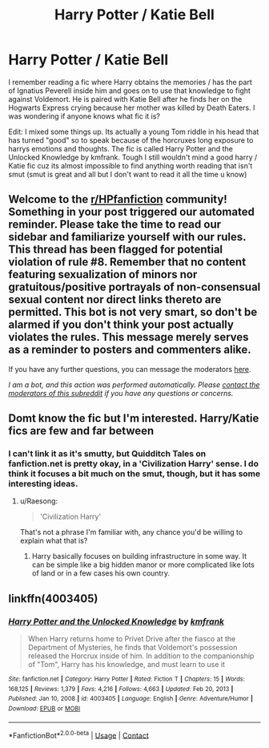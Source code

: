 #+TITLE: Harry Potter / Katie Bell

* Harry Potter / Katie Bell
:PROPERTIES:
:Author: juicy_babyfleshlight
:Score: 7
:DateUnix: 1611774497.0
:DateShort: 2021-Jan-27
:FlairText: What's That Fic?
:END:
I remember reading a fic where Harry obtains the memories / has the part of Ignatius Peverell inside him and goes on to use that knowledge to fight against Voldemort. He is paired with Katie Bell after he finds her on the Hogwarts Express crying because her mother was killed by Death Eaters. I was wondering if anyone knows what fic it is?

Edit: I mixed some things up. Its actually a young Tom riddle in his head that has turned "good" so to speak because of the horcruxes long exposure to harrys emotions and thoughts. The fic is called Harry Potter and the Unlocked Knowledge by kmfrank. Tough I still wouldn't mind a good harry / Katie fic cuz its almost impossible to find anything worth reading that isn't smut (smut is great and all but I don't want to read it all the time u know)


** Welcome to the [[/r/HPfanfiction][r/HPfanfiction]] community! Something in your post triggered our automated reminder. Please take the time to read our sidebar and familiarize yourself with our rules. This thread has been flagged for potential violation of rule #8. Remember that no content featuring sexualization of minors nor gratuitous/positive portrayals of non-consensual sexual content nor direct links thereto are permitted. This bot is not very smart, so don't be alarmed if you don't think your post actually violates the rules. This message merely serves as a reminder to posters and commenters alike.

If you have any further questions, you can message the moderators [[https://www.reddit.com/message/compose?to=%2Fr%2FHPfanfiction][here]].

/I am a bot, and this action was performed automatically. Please [[/message/compose/?to=/r/HPfanfiction][contact the moderators of this subreddit]] if you have any questions or concerns./
:PROPERTIES:
:Author: AutoModerator
:Score: 1
:DateUnix: 1611780331.0
:DateShort: 2021-Jan-28
:END:


** Domt know the fic but I'm interested. Harry/Katie fics are few and far between
:PROPERTIES:
:Author: Aniki356
:Score: 3
:DateUnix: 1611776761.0
:DateShort: 2021-Jan-27
:END:

*** I can't link it as it's smutty, but Quidditch Tales on fanfiction.net is pretty okay, in a 'Civilization Harry' sense. I do think it focuses a bit much on the smut, though, but it has some interesting ideas.
:PROPERTIES:
:Author: Cyfric_G
:Score: 3
:DateUnix: 1611786866.0
:DateShort: 2021-Jan-28
:END:

**** u/Raesong:
#+begin_quote
  'Civilization Harry'
#+end_quote

That's not a phrase I'm familiar with, any chance you'd be willing to explain what that is?
:PROPERTIES:
:Author: Raesong
:Score: 3
:DateUnix: 1611796321.0
:DateShort: 2021-Jan-28
:END:

***** Harry basically focuses on building infrastructure in some way. It can be simple like a big hidden manor or more complicated like lots of land or in a few cases his own country.
:PROPERTIES:
:Author: Cyfric_G
:Score: 2
:DateUnix: 1611802279.0
:DateShort: 2021-Jan-28
:END:


** linkffn(4003405)
:PROPERTIES:
:Author: ceplma
:Score: 1
:DateUnix: 1611782109.0
:DateShort: 2021-Jan-28
:END:

*** [[https://www.fanfiction.net/s/4003405/1/][*/Harry Potter and the Unlocked Knowledge/*]] by [[https://www.fanfiction.net/u/1351530/kmfrank][/kmfrank/]]

#+begin_quote
  When Harry returns home to Privet Drive after the fiasco at the Department of Mysteries, he finds that Voldemort's possession released the Horcrux inside of him. In addition to the companionship of "Tom", Harry has his knowledge, and must learn to use it
#+end_quote

^{/Site/:} ^{fanfiction.net} ^{*|*} ^{/Category/:} ^{Harry} ^{Potter} ^{*|*} ^{/Rated/:} ^{Fiction} ^{T} ^{*|*} ^{/Chapters/:} ^{15} ^{*|*} ^{/Words/:} ^{168,125} ^{*|*} ^{/Reviews/:} ^{1,379} ^{*|*} ^{/Favs/:} ^{4,216} ^{*|*} ^{/Follows/:} ^{4,663} ^{*|*} ^{/Updated/:} ^{Feb} ^{20,} ^{2013} ^{*|*} ^{/Published/:} ^{Jan} ^{10,} ^{2008} ^{*|*} ^{/id/:} ^{4003405} ^{*|*} ^{/Language/:} ^{English} ^{*|*} ^{/Genre/:} ^{Adventure/Humor} ^{*|*} ^{/Download/:} ^{[[http://www.ff2ebook.com/old/ffn-bot/index.php?id=4003405&source=ff&filetype=epub][EPUB]]} ^{or} ^{[[http://www.ff2ebook.com/old/ffn-bot/index.php?id=4003405&source=ff&filetype=mobi][MOBI]]}

--------------

*FanfictionBot*^{2.0.0-beta} | [[https://github.com/FanfictionBot/reddit-ffn-bot/wiki/Usage][Usage]] | [[https://www.reddit.com/message/compose?to=tusing][Contact]]
:PROPERTIES:
:Author: FanfictionBot
:Score: 1
:DateUnix: 1611782131.0
:DateShort: 2021-Jan-28
:END:
